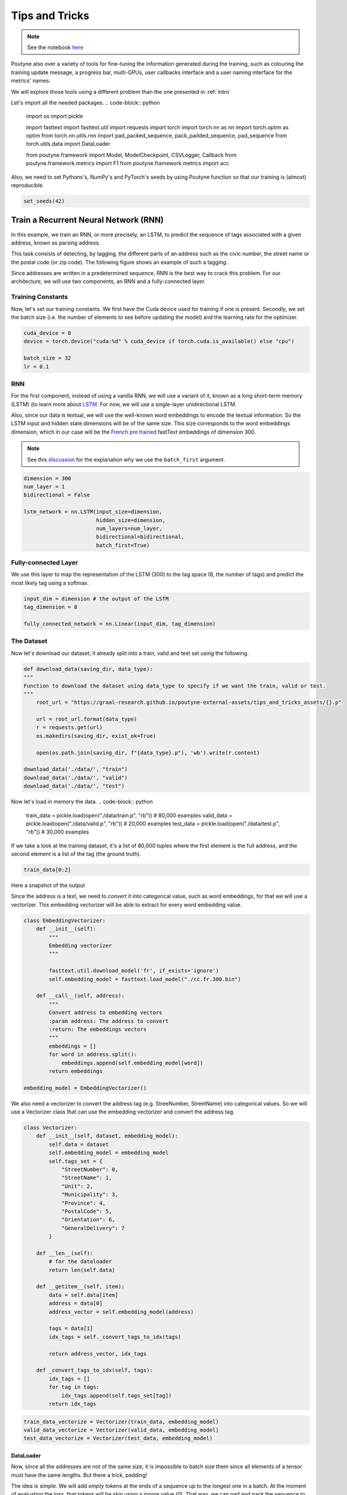 .. role:: hidden
    :class: hidden-section

Tips and Tricks
*************************

.. note:: See the notebook `here <https://github.com/GRAAL-Research/poutyne/blob/master/examples/tips_and_tricks.ipynb>`_

Poutyne also over a variety of tools for fine-tuning the information generated during the training, such as colouring the training update message, a progress bar, multi-GPUs, user callbacks interface and a user naming interface for the metrics' names.

We will explore those tools using a different problem than the one presented in :ref:`intro`

Let's import all the needed packages.
.. code-block:: python

    import os
    import pickle

    import fasttext
    import fasttext.util
    import requests
    import torch
    import torch.nn as nn
    import torch.optim as optim
    from torch.nn.utils.rnn import pad_packed_sequence, pack_padded_sequence, pad_sequence
    from torch.utils.data import DataLoader

    from poutyne.framework import Model, ModelCheckpoint, CSVLogger, Callback
    from poutyne.framework.metrics import F1
    from poutyne.framework.metrics import acc


Also, we need to set Pythons's, NumPy's and PyTorch's seeds by using Poutyne function so that our training is (almost) reproducible.

.. code-block:: python

    set_seeds(42)


Train a Recurrent Neural Network (RNN)
======================================

In this example, we train an RNN, or more precisely, an LSTM, to predict the sequence of tags associated with a given address, known as parsing address.

This task consists of detecting, by tagging, the different parts of an address such as the civic number, the street name or the postal code (or zip code). The following figure shows an example of such a tagging.

.. image:: /_static/img/address_parsing.png

Since addresses are written in a predetermined sequence, RNN is the best way to crack this problem. For our architecture, we will use two components, an RNN and a fully-connected layer.

Training Constants
------------------
Now, let's set our training constants. We first have the Cuda device used for training if one is present. Secondly, we set the batch size (i.e. the number of elements to see before updating the model) and the learning rate for the optimizer.

.. code-block:: python

    cuda_device = 0
    device = torch.device("cuda:%d" % cuda_device if torch.cuda.is_available() else "cpu")

    batch_size = 32
    lr = 0.1


RNN
---
For the first component, instead of using a vanilla RNN, we will use a variant of it, known as a long short-term memory (LSTM) (to learn more about `LSTM <http://colah.github.io/posts/2015-08-Understanding-LSTMs/>`_. For now, we will use a single-layer unidirectional LSTM.

Also, since our data is textual, we will use the well-known word embeddings to encode the textual information. So the LSTM input and hidden state dimensions will be of the same size. This size corresponds to the word embeddings dimension, which in our case will be the `French pre trained <https://fasttext.cc/docs/en/crawl-vectors.html>`_ fastText embeddings of dimension 300.

.. Note:: See this `discussion <https://discuss.pytorch.org/t/could-someone-explain-batch-first-true-in-lstm/15402>`_ for the explanation why we use the ``batch_first`` argument.

.. code-block:: python

    dimension = 300
    num_layer = 1
    bidirectional = False

    lstm_network = nn.LSTM(input_size=dimension,
                           hidden_size=dimension,
                           num_layers=num_layer,
                           bidirectional=bidirectional,
                           batch_first=True)


Fully-connected Layer
---------------------

We use this layer to map the representation of the LSTM (300) to the tag space (8, the number of tags) and predict the most likely tag using a softmax.

.. code-block:: python

    input_dim = dimension # the output of the LSTM
    tag_dimension = 8

    fully_connected_network = nn.Linear(input_dim, tag_dimension)

The Dataset
-----------

Now let's download our dataset; it already split into a train, valid and test set using the following.

.. code-block:: python

    def download_data(saving_dir, data_type):
    """
    Function to download the dataset using data_type to specify if we want the train, valid or test.
    """
        root_url = "https://graal-research.github.io/poutyne-external-assets/tips_and_tricks_assets/{}.p"

        url = root_url.format(data_type)
        r = requests.get(url)
        os.makedirs(saving_dir, exist_ok=True)

        open(os.path.join(saving_dir, f"{data_type}.p"), 'wb').write(r.content)

    download_data('./data/', "train")
    download_data('./data/', "valid")
    download_data('./data/', "test")


Now let's load in memory the data.
.. code-block:: python

    train_data = pickle.load(open("./data/train.p", "rb"))  # 80,000 examples
    valid_data = pickle.load(open("./data/valid.p", "rb"))  # 20,000 examples
    test_data = pickle.load(open("./data/test.p", "rb"))  # 30,000 examples

If we take a look at the training dataset, it's a list of 80,000 tuples where the first element is the full address, and the second element is a list of the tag (the ground truth).

.. code-block:: python

    train_data[0:2]

Here a snapshot of the output

.. image:: /_static/img/data_snapshot.png

Since the address is a text, we need to *convert* it into categorical value, such as word embeddings, for that we will use a vectorizer. This embedding vectorizer will be able to extract for every word embedding value.

.. code-block:: python

    class EmbeddingVectorizer:
        def __init__(self):
            """
            Embedding vectorizer
            """

            fasttext.util.download_model('fr', if_exists='ignore')
            self.embedding_model = fasttext.load_model("./cc.fr.300.bin")

        def __call__(self, address):
            """
            Convert address to embedding vectors
            :param address: The address to convert
            :return: The embeddings vectors
            """
            embeddings = []
            for word in address.split():
                embeddings.append(self.embedding_model[word])
            return embeddings

    embedding_model = EmbeddingVectorizer()

We also need a vectorizer to convert the address tag (e.g. StreeNumber, StreetName) into categorical values. So we will use a Vectorizer class that can use the embedding vectorizer and convert the address tag.

.. code-block:: python

    class Vectorizer:
        def __init__(self, dataset, embedding_model):
            self.data = dataset
            self.embedding_model = embedding_model
            self.tags_set = {
                "StreetNumber": 0,
                "StreetName": 1,
                "Unit": 2,
                "Municipality": 3,
                "Province": 4,
                "PostalCode": 5,
                "Orientation": 6,
                "GeneralDelivery": 7
            }

        def __len__(self):
            # for the dataloader
            return len(self.data)

        def __getitem__(self, item):
            data = self.data[item]
            address = data[0]
            address_vector = self.embedding_model(address)

            tags = data[1]
            idx_tags = self._convert_tags_to_idx(tags)

            return address_vector, idx_tags

        def _convert_tags_to_idx(self, tags):
            idx_tags = []
            for tag in tags:
                idx_tags.append(self.tags_set[tag])
            return idx_tags


.. code-block:: python

    train_data_vectorize = Vectorizer(train_data, embedding_model)
    valid_data_vectorize = Vectorizer(valid_data, embedding_model)
    test_data_vectorize = Vectorizer(test_data, embedding_model)

DataLoader
^^^^^^^^^^

Now, since all the addresses are not of the same size, it is impossible to batch size them since all elements of a tensor must have the same lengths. But there a trick, padding!

The idea is simple. We will add *empty* tokens at the ends of a sequence up to the longest one in a batch. At the moment of evaluating the loss, that tokens will be skip using a ignore value (`0`). That way, we can pad and pack the sequence to minimize the training time (read `this <https://stackoverflow.com/questions/51030782/why-do-we-pack-the-sequences-in-pytorch>`_ good explanation of why we pad and pack sequence).

Also, due to how the F1 Score to compute is done, we will need a mask to ignore the paddings elements when calculating the metric. The mask value will be set to (`-100`) and will be used only at running time (see the `documentation <https://poutyne.org/metrics.html#poutyne.framework.metrics.FBeta.forward>`_ for more details).

For setting those elements, we will use the `collate_fn` of the PyTorch DataLoader, and on running time, that process will be done. We will create a function that will set the padding value (`0`) and the mask value (`-100`).

One time to take into account, since we have packed the sequence, we need the lengths of each sequence for the forward pass to unpack them.

.. code-block:: python

     def pad_collate_fn(batch, pad_idx=0, mask_value=-100):
        """
        The collate_fn that can add padding to the sequences so all can have the same length as the longest one.

        Args:
            batch (List[List, List]): The batch data, where the first element of the tuple are the word idx and the second element
            are the target label.
            pad_idx (int): The padding idx value to use, 0 by default.
            mask_value (int): The mask value to use, -100 by default.

        Returns:
            A list of the padded tensor sequence idx and the padded label tensor of the size of the longest sequence length.

        """

        sequences_vectors, sequences_labels, lengths = zip(
            *[(torch.FloatTensor(seq_vectors), torch.LongTensor(labels), len(seq_vectors)) for (seq_vectors, labels)
              in sorted(batch, key=lambda x: len(x[0]), reverse=True)])

        lengths = torch.LongTensor(lengths)

        padded_sequences_vectors = pad_sequence(sequences_vectors, batch_first=True, padding_value=pad_idx)

        padded_sequences_labels = pad_sequence(sequences_labels, batch_first=True, padding_value=pad_idx)

        mask = mask_padding_sequences(lengths)
        masked_target = torch.where(mask, padded_sequences_labels,
                                    torch.ones_like(mask) * mask_value)

        # We also pass the mask for the F1 score since it need a mask tensor to be compute
        return (padded_sequences_vectors, lengths), (masked_target, mask)

     def mask_padding_sequences(lengths):
        """
        Create a mask from the lengths of the padded sequences.

        Args:
            lengths: The lengths use to create the padded sequence.
        """

        max_len = lengths[0]
        mask = torch.arange(max_len).expand(len(lengths), max_len) < lengths.unsqueeze(1)
        return mask.bool()

.. code-block:: python

    train_loader = DataLoader(train_data_vectorize, batch_size=batch_size, shuffle=True, collate_fn=PadCollate())
    valid_loader = DataLoader(valid_data_vectorize, batch_size=batch_size, collate_fn=PadCollate())
    test_loader = DataLoader(test_data_vectorize, batch_size=batch_size, collate_fn=PadCollate())

Full Network
^^^^^^^^^^^^

Now, since we have packed the sequence, we cannot use the PyTorch ``nn.Sequential`` constructor to define our model, so we will define the forward pass for it to unpack the sequences.

.. code-block:: python

    class FullNetWork(nn.Module):
        def __init__(self, lstm_network, fully_connected_network):
            super().__init__()
            self.hidden_state = None

            self.lstm_network = lstm_network
            self.fully_connected_network = fully_connected_network

        def forward(self, padded_sequences_vectors, lengths):
            """
                Defines the computation performed at every call.
            """
            pack_padded_sequences_vectors = pack_padded_sequence(padded_sequences_vectors, lengths, batch_first=True)

            lstm_out, self.hidden_state = self.lstm_network(pack_padded_sequences_vectors)
            lstm_out, _ = pad_packed_sequence(lstm_out, batch_first=True)

            tag_space = self.fully_connected_network(lstm_out)
            return tag_space.transpose(-1, 1) # we need to transpose since it's a sequence

    full_network = FullNetWork(lstm_network, fully_connected_network)

Summary
-------

So we have created an LSTM network (``lstm_network``), a fully connected network (``fully_connected_network``), those two components are used in the full network. This full network used padded, packed sequences (defined in the forward pass), so we created the ``PadCollate`` class to process the need work. The DataLoader will conduct that process. Finally, when we load the data, this will be done using the vectorizer, so the address will be represented using word embeddings. Also, the address components will be converted into categorical value (from 0 to 7).

The Training Loop
=================

Now that we have all the components for the network let's define our SGD optimizer.

.. code-block:: python

    optimizer = optim.SGD(full_network.parameters(), lr)

Poutyne Callbacks
-----------------

One nice feature of Poutyne is `callbacks <https://poutyne.org/callbacks.html>`_. Callbacks allow doing actions during the training of the neural network. In the following example, we use three callbacks. One that saves the latest weights in a file to be able to continue the optimization at the end of training if more epochs are needed. Another one that saves the best weights according to the performance on the validation dataset. Finally, another one that saves the displayed logs into a TSV file.

.. code-block:: python

    name_of_network = "lstm_unidirectional"

    callbacks = [
            # Save the latest weights to be able to continue the optimization at the end for more epochs.
            ModelCheckpoint(name_of_network + '_last_epoch.ckpt', temporary_filename='last_epoch.ckpt.tmp'),

            # Save the weights in a new file when the current model is better than all previous models.
            ModelCheckpoint(name_of_network + '_best_epoch_{epoch}.ckpt', monitor='val_accuracy', mode='max', save_best_only=True, restore_best=True, verbose=True, temporary_filename='best_epoch.ckpt.tmp'),

            # Save the losses and accuracies for each epoch in a TSV.
            CSVLogger(name_of_network + '_log.tsv', separator='\t'),
        ]

Making Your own Callback
------------------------

While Poutyne provides a great number of `predefined callbacks <https://poutyne.org/callbacks.html>`_, it is sometimes useful to make your own callback.

In the following example, we want to see the effect of temperature on the optimization of our neural network. To do so, we either increase or decrease the temperature during the optimization. As one can see in the result, temperature either as no effect or has a detrimental effect on the performance of the neural network. This is so because the temperature has for effect to artificially changing the learning rates. Since we have found the right learning rate, increasing or decreasing, it shows no improvement on the results.

.. Note:: Since we use a mask, y_true is a tuple where the first element is the ground truth and the second one is the mask.

.. code-block:: python

    class CrossEntropyLossWithTemperature(nn.Module):
        """
        This loss module is the cross-entropy loss function
        with temperature. It divides the logits by a temperature
        value before computing the cross-entropy loss.

        Args:
            initial_temperature (float): The initial value of the temperature.
        """

        def __init__(self, initial_temperature):
            super().__init__()
            self.temperature = initial_temperature
            self.celoss = nn.CrossEntropyLoss(ignore_index=-100)  # we use the same -100 ignore index

        def forward(self, y_pred, y_true):
            y_pred = y_pred / self.temperature
            # Since y_true is a tuple where y_true[1] is the mask
            return self.celoss(y_pred, y_true[0])


    class TemperatureCallback(Callback):
        """
        This callback multiply the loss temperature with a decay before
        each batch.

        Args:
            celoss_with_temp (CrossEntropyLossWithTemperature): the loss module.
            decay (float): The value of the temperature decay.
        """
        def __init__(self, celoss_with_temp, decay):
            super().__init__()
            self.celoss_with_temp = celoss_with_temp
            self.decay = decay

        def on_train_batch_begin(self, batch, logs):
            self.celoss_with_temp.temperature *= self.decay

So our loss function will be the cross-entropy with temperature with an initial temperature of ``0.1`` and a temperature decay of ``1.0008``.

.. code-block:: python

    loss_function = CrossEntropyLossWithTemperature(0.1)
    callbacks = callbacks + [TemperatureCallback(loss_function, 1.0008)]

Finally, as we saw early, ``y_true`` is a tuple, so we need to modify a little bit the accuracy.

.. code-block:: python

    def accuracy(y_pred, y_true, ignore_index=-100):
        """
        Wrapper function around the accuracy where the y is a tuple of (tag, mask).
        """

        # Since y_true[1] is the mask
        return acc(y_pred, y_true=y_true[0], ignore_index=ignore_index)

Now let's test our training loop for one epoch using the accuracy as the batch metric.

.. code-block:: python

    model = Model(full_network, optimizer, loss_function, batch_metrics=[accuracy])
    model.to(device)
    model.fit_generator(train_loader,
                        valid_loader,
                        epochs=1,
                        callbacks=callbacks)

Coloring
--------

Also, Poutyne use by default a coloring template of the training step when the package ``colorama`` is installed.
One could either remove the coloring (``color_log=False``) or set a different coloring template using the fields:
``text_color``, ``ratio_color``, ``metric_value_color``, ``time_color`` and ``progress_bar_color``.
If a field is not specified, the default colour will be used.

Here an example where we set the ``text_color`` to MAGENTA and the ``ratio_color`` to BLUE.

.. code-block:: python

    model.fit_generator(train_loader,
                        valid_loader,
                        epochs=1,
                        callbacks=callbacks,
                        coloring={"text_color": "MAGENTA", "ratio_color":"BLUE"})


Epoch metrics
-------------

It's also possible to used epoch metrics such as F1-score. You could also define your own epoch metric using the ``EpochMetric`` interface.

Furthermore, you could also use the ``SKLearnMetrics`` wrapper to wrap a Scikit-learn metric as an epoch metric.

.. code-block:: python

    model = Model(full_network,
                  optimizer,
                  loss_function,
                  batch_metrics=[accuracy],
                  epoch_metrics=[F1()])
    model.to(device)
    model.fit_generator(train_loader,
                        valid_loader,
                        epochs=1,
                        callbacks=callbacks)

Metric naming
-------------

It's also possible to name the metric using a tuple format ``(<metric name>, metric)``. That way, it's possible to use multiple times the same metric type (i.e. having micro and macro F1-score).

.. code-block:: python

    model = Model(full_network,
                  optimizer,
                  loss_function,
                  batch_metrics=[("My accuracy name", accuracy)],
                  epoch_metrics=[("My metric name", F1())])
    model.to(device)
    model.fit_generator(train_loader,
                        valid_loader,
                        epochs=1)

Multi-GPUs
----------

Finally, it's also possible to use multi-GPUs for your training either by specifying a list of devices or using the arg ``"all"`` to take them all.

.. Note:: Obviously, you need more than one GPUs for that option.

.. code-block:: python

    model = Model(full_network,
                  optimizer,
                  loss_function,
                  batch_metrics=[("My accuracy name", accuracy)],
                  epoch_metrics=[("My metric name", F1())])
    model.to("all")
    model.fit_generator(train_loader,
                        valid_loader,
                        epochs=1)
